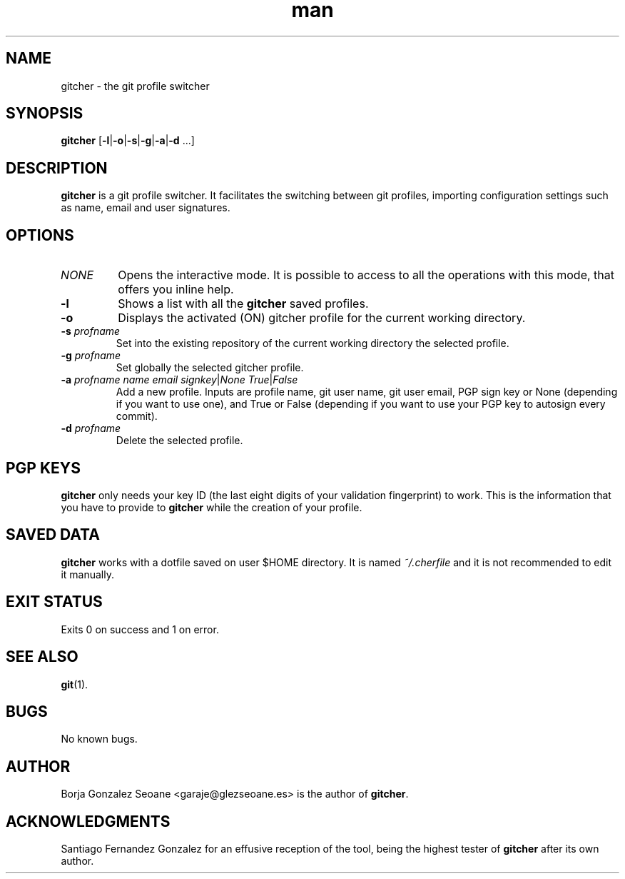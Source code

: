.\" Manpage for gitcher.
.\" Contact garaje@glezseoane.es to any requirement.
.TH man 1 "18 Apr 2019" "3.2" "gitcher man page"
.SH NAME
gitcher \- the git profile switcher
.SH SYNOPSIS
\fBgitcher\fR [\fB-l\fR|\fB-o\fR|\fB-s\fR|\fB-g\fR|\fB-a\fR|\fB-d\fR ...]
.SH DESCRIPTION
\fBgitcher\fR is a git profile switcher. It facilitates the switching between git profiles, importing configuration settings such as name, email and user signatures.
.SH OPTIONS
.IP "\fINONE\fR"
Opens the interactive mode. It is possible to access to all the operations with this mode, that offers you inline help.
.IP "\fB\-l\fR"
Shows a list with all the \fBgitcher\fR saved profiles.
.IP "\fB\-o\fR"
Displays the activated (ON) gitcher profile for the current working directory.
.IP "\fB\-s\fR \fIprofname\fR"
Set into the existing repository of the current working directory the selected profile.
.IP "\fB\-g\fR \fIprofname\fR"
Set globally the selected gitcher profile.
.IP "\fB\-a\fR \fIprofname\fR \fIname\fR \fIemail\fR \fIsignkey\fR|\fINone\fR \fITrue\fR|\fIFalse\fR
Add a new profile. Inputs are profile name, git user name, git user email, PGP sign key or None (depending if you want to use one), and True or False (depending if you want to use your PGP key to autosign every commit).
.IP "\fB\-d\fR \fIprofname\fR"
Delete the selected profile.
.SH PGP KEYS
\fBgitcher\fR only needs your key ID (the last eight digits of your validation fingerprint) to work. This is the information that you have to provide to \fBgitcher\fR while the creation of your profile.
.SH SAVED DATA
\fBgitcher\fR works with a dotfile saved on user $HOME directory. It is named \fI~/.cherfile\fR and it is not recommended to edit it manually.
.SH EXIT STATUS
Exits 0 on success and 1 on error.
.SH SEE ALSO
\fBgit\fR(1).
.SH BUGS
No known bugs.
.SH AUTHOR
Borja Gonzalez Seoane <garaje@glezseoane.es> is the author of \fBgitcher\fR.
.SH ACKNOWLEDGMENTS
Santiago Fernandez Gonzalez for an effusive reception of the tool, being the highest tester of \fBgitcher\fR after its own author.
